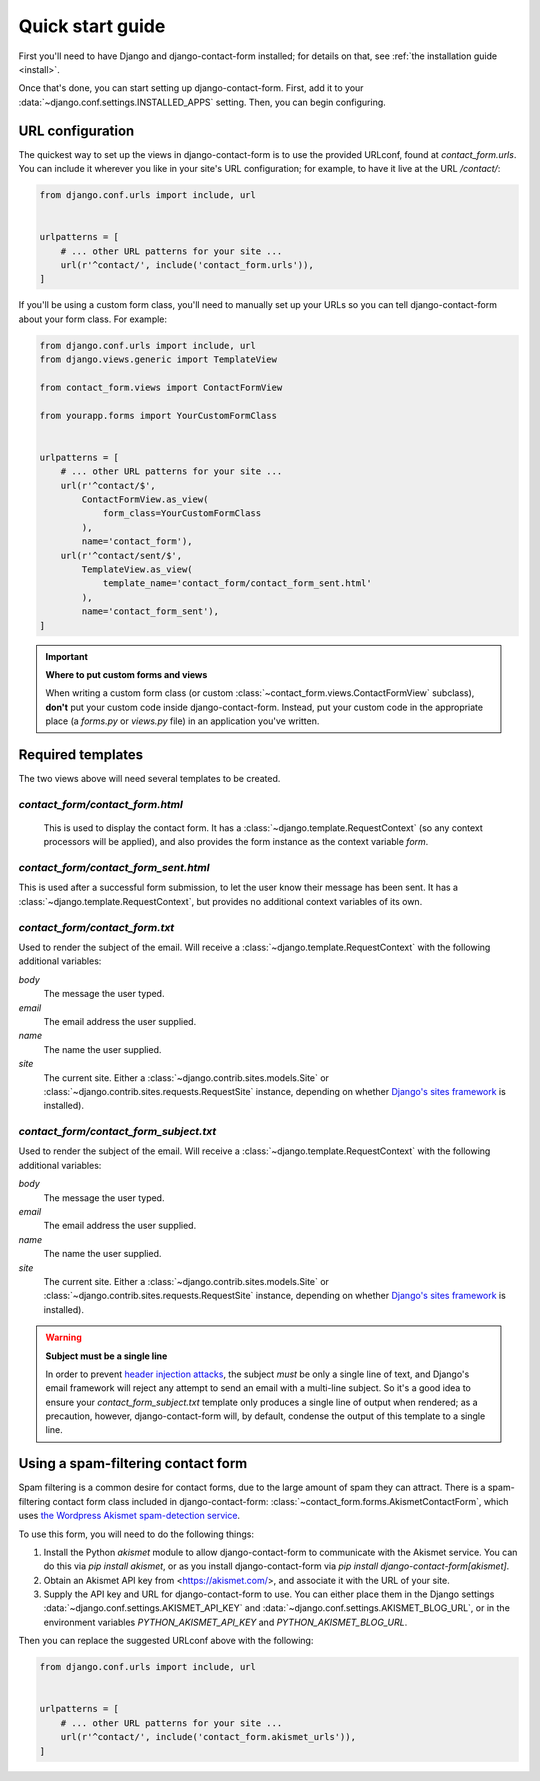 .. _quickstart:

Quick start guide
=================

First you'll need to have Django and django-contact-form
installed; for details on that, see :ref:`the installation guide
<install>`.

Once that's done, you can start setting up django-contact-form. First,
add it to your :data:`~django.conf.settings.INSTALLED_APPS`
setting. Then, you can begin configuring.


URL configuration
-----------------

The quickest way to set up the views in django-contact-form is to use
the provided URLconf, found at `contact_form.urls`. You can include
it wherever you like in your site's URL configuration; for example, to
have it live at the URL `/contact/`:

.. code-block:: python

    from django.conf.urls import include, url


    urlpatterns = [
        # ... other URL patterns for your site ...
        url(r'^contact/', include('contact_form.urls')),
    ]

If you'll be using a custom form class, you'll need to manually set up
your URLs so you can tell django-contact-form about your form
class. For example:


.. code-block:: python

    from django.conf.urls import include, url
    from django.views.generic import TemplateView

    from contact_form.views import ContactFormView

    from yourapp.forms import YourCustomFormClass


    urlpatterns = [
        # ... other URL patterns for your site ...
        url(r'^contact/$',
            ContactFormView.as_view(
                form_class=YourCustomFormClass
            ),
            name='contact_form'),
        url(r'^contact/sent/$',
            TemplateView.as_view(
                template_name='contact_form/contact_form_sent.html'
            ),
            name='contact_form_sent'),
    ]

.. important:: **Where to put custom forms and views**

   When writing a custom form class (or custom
   :class:`~contact_form.views.ContactFormView` subclass), **don't**
   put your custom code inside django-contact-form. Instead, put your
   custom code in the appropriate place (a `forms.py` or `views.py`
   file) in an application you've written.


Required templates
------------------

The two views above will need several templates to be created.


`contact_form/contact_form.html`
````````````````````````````````

 This is used to display the contact form. It has a
 :class:`~django.template.RequestContext` (so any context processors
 will be applied), and also provides the form instance as the context
 variable `form`.

`contact_form/contact_form_sent.html`
`````````````````````````````````````

This is used after a successful form submission, to let the user know
their message has been sent. It has a
:class:`~django.template.RequestContext`, but provides no additional
context variables of its own.


`contact_form/contact_form.txt`
```````````````````````````````

Used to render the subject of the email. Will receive a
:class:`~django.template.RequestContext` with the following additional
variables:

`body`
    The message the user typed.

`email`
    The email address the user supplied.

`name`
    The name the user supplied.

`site`
    The current site. Either a
    :class:`~django.contrib.sites.models.Site` or
    :class:`~django.contrib.sites.requests.RequestSite` instance,
    depending on whether `Django's sites framework
    <https://docs.djangoproject.com/en/1.11/ref/contrib/sites/>`_ is
    installed).


`contact_form/contact_form_subject.txt`
```````````````````````````````````````

Used to render the subject of the email. Will receive a
:class:`~django.template.RequestContext` with the following additional
variables:

`body`
    The message the user typed.

`email`
    The email address the user supplied.

`name`
    The name the user supplied.

`site`
    The current site. Either a
    :class:`~django.contrib.sites.models.Site` or
    :class:`~django.contrib.sites.requests.RequestSite` instance,
    depending on whether `Django's sites framework
    <https://docs.djangoproject.com/en/1.11/ref/contrib/sites/>`_ is
    installed).

.. warning:: **Subject must be a single line**

   In order to prevent `header injection attacks
   <https://en.wikipedia.org/wiki/Email_injection>`_, the subject
   *must* be only a single line of text, and Django's email framework
   will reject any attempt to send an email with a multi-line
   subject. So it's a good idea to ensure your
   `contact_form_subject.txt` template only produces a single line of
   output when rendered; as a precaution, however, django-contact-form
   will, by default, condense the output of this template to a single
   line.


Using a spam-filtering contact form
-----------------------------------

Spam filtering is a common desire for contact forms, due to the large
amount of spam they can attract. There is a spam-filtering contact
form class included in django-contact-form:
:class:`~contact_form.forms.AkismetContactForm`, which uses `the
Wordpress Akismet spam-detection service <https://akismet.com/>`_.

To use this form, you will need to do the following things:

1. Install the Python `akismet` module to allow django-contact-form
   to communicate with the Akismet service. You can do this via `pip
   install akismet`, or as you install django-contact-form via `pip
   install django-contact-form[akismet]`.

2. Obtain an Akismet API key from <https://akismet.com/>, and
   associate it with the URL of your site.

3. Supply the API key and URL for django-contact-form to use. You can
   either place them in the Django settings
   :data:`~django.conf.settings.AKISMET_API_KEY` and
   :data:`~django.conf.settings.AKISMET_BLOG_URL`, or in the
   environment variables `PYTHON_AKISMET_API_KEY` and
   `PYTHON_AKISMET_BLOG_URL`.

Then you can replace the suggested URLconf above with the following:

.. code-block:: python

    from django.conf.urls import include, url


    urlpatterns = [
        # ... other URL patterns for your site ...
        url(r'^contact/', include('contact_form.akismet_urls')),
    ]

